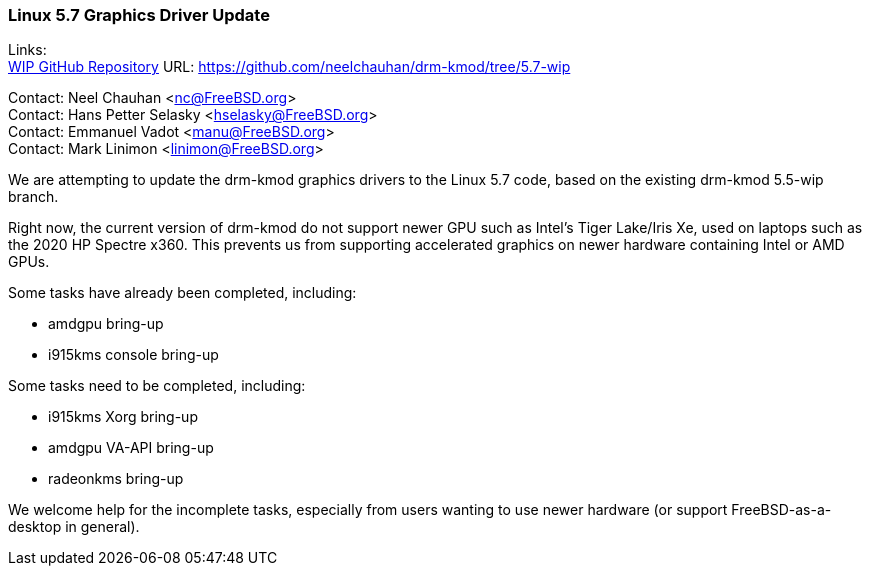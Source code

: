 === Linux 5.7 Graphics Driver Update

Links: +
link:https://github.com/neelchauhan/drm-kmod/tree/5.7-wip[WIP GitHub Repository] URL: link:https://github.com/neelchauhan/drm-kmod/tree/5.7-wip[https://github.com/neelchauhan/drm-kmod/tree/5.7-wip]

Contact: Neel Chauhan <nc@FreeBSD.org> +
Contact: Hans Petter Selasky <hselasky@FreeBSD.org> +
Contact: Emmanuel Vadot <manu@FreeBSD.org> +
Contact: Mark Linimon <linimon@FreeBSD.org>

We are attempting to update the drm-kmod graphics drivers to the Linux 5.7 code, based on the existing drm-kmod 5.5-wip branch.

Right now, the current version of drm-kmod do not support newer GPU such as Intel's Tiger Lake/Iris Xe, used on laptops such as the 2020 HP Spectre x360. This prevents us from supporting accelerated graphics on newer hardware containing Intel or AMD GPUs.

Some tasks have already been completed, including:

* amdgpu bring-up
* i915kms console bring-up

Some tasks need to be completed, including:

* i915kms Xorg bring-up
* amdgpu VA-API bring-up
* radeonkms bring-up

We welcome help for the incomplete tasks, especially from users wanting to use newer hardware (or support FreeBSD-as-a-desktop in general).
